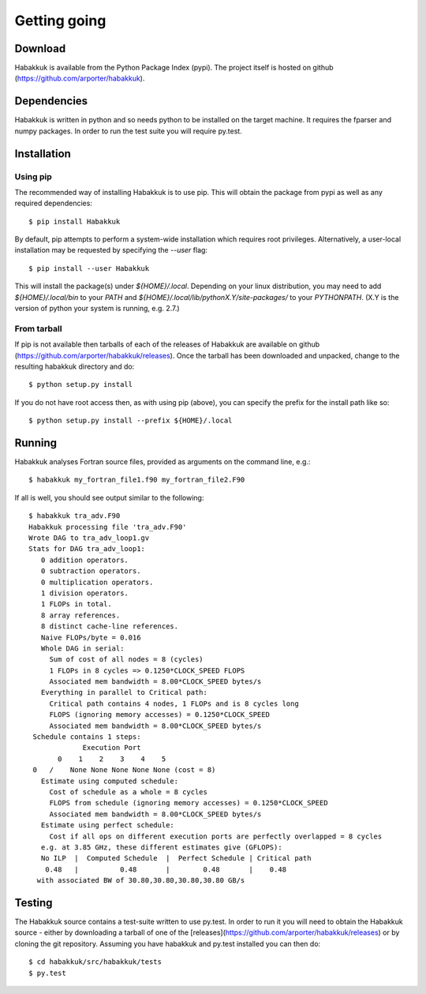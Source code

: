 Getting going
=============

Download
--------

Habakkuk is available from the Python Package Index (pypi). The
project itself is hosted on github
(https://github.com/arporter/habakkuk).

Dependencies
------------

Habakkuk is written in python and so needs python to be installed on
the target machine. It requires the fparser and numpy packages.
In order to run the test suite you will require py.test.

Installation
------------

Using pip
^^^^^^^^^

The recommended way of installing Habakkuk is to use pip. This will
obtain the package from pypi as well as any required dependencies:
::
    $ pip install Habakkuk

By default, pip attempts to perform a system-wide installation which
requires root privileges. Alternatively, a user-local installation
may be requested by specifying the `--user` flag:
::
    $ pip install --user Habakkuk

This will install the package(s) under `${HOME}/.local`. Depending on
your linux distribution, you may need to add `${HOME}/.local/bin` to
your `PATH` and `${HOME}/.local/lib/pythonX.Y/site-packages/` to your
`PYTHONPATH`. (X.Y is the version of python your system is running,
e.g. 2.7.)

From tarball
^^^^^^^^^^^^

If pip is not available then tarballs of each of the releases of
Habakkuk are available on github
(https://github.com/arporter/habakkuk/releases).
Once the tarball has been downloaded and unpacked, change to the
resulting habakkuk directory and do:
::
   $ python setup.py install

If you do not have root access then, as with using pip (above), you can
specify the prefix for the install path like so:
::
   $ python setup.py install --prefix ${HOME}/.local


Running
-------

Habakkuk analyses Fortran source files, provided as arguments on the
command line, e.g.:
::
   $ habakkuk my_fortran_file1.f90 my_fortran_file2.F90

If all is well, you should see output similar to the following:
::
   
   $ habakkuk tra_adv.F90 
   Habakkuk processing file 'tra_adv.F90'
   Wrote DAG to tra_adv_loop1.gv
   Stats for DAG tra_adv_loop1:
      0 addition operators.
      0 subtraction operators.
      0 multiplication operators.
      1 division operators.
      1 FLOPs in total.
      8 array references.
      8 distinct cache-line references.
      Naive FLOPs/byte = 0.016
      Whole DAG in serial:
        Sum of cost of all nodes = 8 (cycles)
        1 FLOPs in 8 cycles => 0.1250*CLOCK_SPEED FLOPS
        Associated mem bandwidth = 8.00*CLOCK_SPEED bytes/s
      Everything in parallel to Critical path:
        Critical path contains 4 nodes, 1 FLOPs and is 8 cycles long
        FLOPS (ignoring memory accesses) = 0.1250*CLOCK_SPEED
        Associated mem bandwidth = 8.00*CLOCK_SPEED bytes/s
    Schedule contains 1 steps:
                Execution Port        
          0    1    2    3    4    5  
    0   /    None None None None None (cost = 8)
      Estimate using computed schedule:
        Cost of schedule as a whole = 8 cycles
        FLOPS from schedule (ignoring memory accesses) = 0.1250*CLOCK_SPEED
        Associated mem bandwidth = 8.00*CLOCK_SPEED bytes/s
      Estimate using perfect schedule:
        Cost if all ops on different execution ports are perfectly overlapped = 8 cycles
      e.g. at 3.85 GHz, these different estimates give (GFLOPS): 
      No ILP  |  Computed Schedule  |  Perfect Schedule | Critical path
       0.48   |          0.48       |        0.48       |    0.48
     with associated BW of 30.80,30.80,30.80,30.80 GB/s


Testing
-------

The Habakkuk source contains a test-suite written to use py.test. In
order to run it you will need to obtain the Habakkuk source - either
by downloading a tarball of one of the
[releases](https://github.com/arporter/habakkuk/releases) or by
cloning the git repository. Assuming you have habakkuk and py.test
installed you can then do:
::
    $ cd habakkuk/src/habakkuk/tests
    $ py.test
